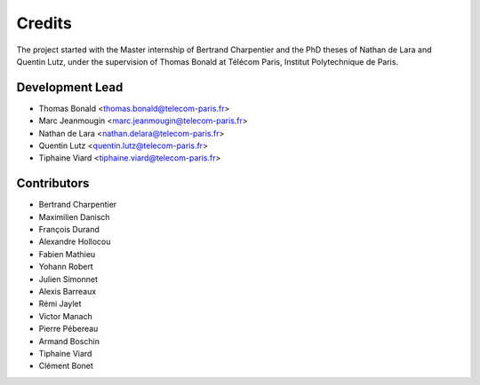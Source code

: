 =======
Credits
=======

The project started with the Master internship of Bertrand Charpentier and
the PhD theses of Nathan de Lara and Quentin Lutz, under the supervision of Thomas Bonald at Télécom Paris,
Institut Polytechnique de Paris.

Development Lead
----------------

* Thomas Bonald <thomas.bonald@telecom-paris.fr>
* Marc Jeanmougin <marc.jeanmougin@telecom-paris.fr>
* Nathan de Lara <nathan.delara@telecom-paris.fr>
* Quentin Lutz <quentin.lutz@telecom-paris.fr>
* Tiphaine Viard <tiphaine.viard@telecom-paris.fr>

Contributors
------------

* Bertrand Charpentier
* Maximilien Danisch
* François Durand
* Alexandre Hollocou
* Fabien Mathieu
* Yohann Robert
* Julien Simonnet
* Alexis Barreaux
* Rémi Jaylet
* Victor Manach
* Pierre Pébereau
* Armand Boschin
* Tiphaine Viard
* Clément Bonet

